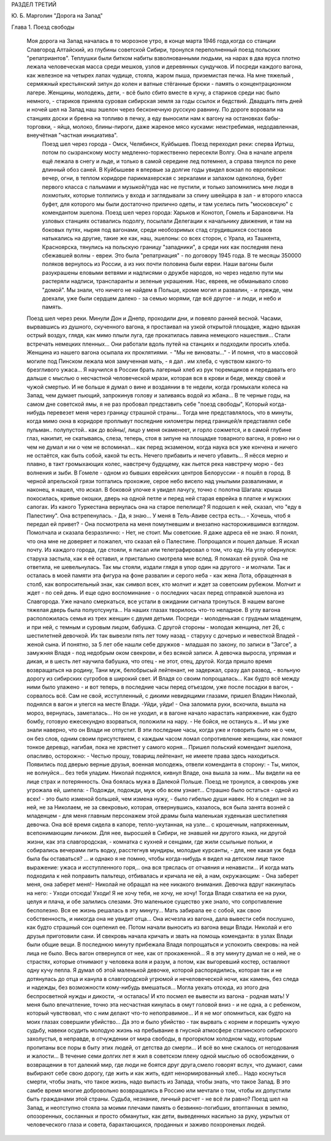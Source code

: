 РАЗДЕЛ ТРЕТИЙ

Ю. Б. Марголин "Дорога на Запад"

Глава 1.  Поезд свободы

     Моя дорога на Запад началась в то морозное утро, в конце марта 1946 года,когда со станции Славгород Алтайский, из глубины советской Сибири, тронулся переполненный поезд польских "репатриантов". Теплушки были битком набиты взволнованными людьми, на нарах в два яруса плотно лежала человеческая масса среди мешков, узлов и деревянных сундучков. И посреди каждого вагона, как железное на четырех лапах чудище, стояла, жаром пыша, приземистая печка. На мне тяжелый , сермяжный крестьянский зипун до колен и ватные стёганные брюки - память о концентрационном лагере. Женщины, молодежь, дети, - всё было сбито вместе в кучу, а стариков среди нас было немного, - стариков приняла суровая сибирская земля за годы ссылок и бедствий. Двадцать пять дней и ночей шел на Запад наш эшелон через бесконечную русскую равнину. По дороге воровали на станциях доски и бревна на топливо в печку, а еду выносили нам к вагону на остановках бабы-торговки, - яйца, молоко, блины-пироги, даже жареное мясо кусками: неистребимая, недодавленная, внеучётная "частная инициатива".
      Поезд шел через города - Омск, Челябинск, Куйбышев. Поезд переходил реки: сперва Иртыш, потом по сызранскому мосту медленно-торжественно пересекли Волгу. Она в начале апреля ещё лежала в снегу и льде, и только в самой середине лед потемнел, а справа тянулся по реке длинный обоз саней. В Куйбышеве я впервые за долгие годы увидел вокзал по европейски: вечер, огни, в теплом коридоре парикмахерская с зеркалами и запахом одеколона, буфет первого класса с пальмами и музыкой/туда нас не пустили, и только запомнились мне люди в лохмотьях, которые толпились у входа и заглядывали за спину швейцара в зал - и второго класса буфет, для которого мы были достаточно прилично одеты, и там уселись пить "московскую" с комендантом эшелона. Поезд шел через города: Харьков и Конотоп, Гомель и Барановичи. На узловых станциях оставались подолгу, посылали Делегации к начальнику движения, и там на боковых путях, ныряя под вагонами, среди необозримых стад сгрудившихся составов натыкались на другие, такие же как, наш, эшелоны: со всех сторон, с Урала, из Ташкента, Красноярска, тянулись на польскую границу "западники", а среди них как последняя пена сбежавшей волны - евреи. Это была "репатриация" - по договору 1945 года. В те месяцы 350000 поляков вернулось из России, а из них почти половина были евреи. Наши вагоны были разукрашены еловыми ветвями и надписями о дружбе народов, но через неделю пути мы растеряли надписи, транспаранты и зеленые украшения. Нас, евреев, не обманывало слово "домой". Мы знали, что ничего не найдем в Польше, кроме могил и развалин, - и прежде, чем доехали, уже были сердцем далеко - за семью морями, где всё другое - и люди, и небо и память.
     Поезд шел через реки. Минули Дон и Днепр, проходили дни, и повеяло ранней весной. Часами, вырвавшись из душного, скученного вагона, я простаивал на узкой открытой площадке, жадно вдыхая острый воздух, глядя, как мимо плыли луга, где прокатилась лавина немецкого нашествия... Стали встречать немецких пленных... Они работали вдоль путей на станциях и подходили просить хлеба. Женщина из нашего вагона осыпала их проклятиями. - "Мы не виноваты..." - И помня, что в массовой могиле под Пинском лежала моя замученная мать, - я дал . им хлеба, с чувством какого-то брезгливого ужаса... Я научился в России брать лагерный хлеб из рук тюремщиков и передавать его дальше с мыслью о несчастной человеческой мрази, которая вся в крови и беде, между своей и чужой смертью. И не больше я думал о вине и воздаянии в те недели, когда громыхали колеса на Запад, чем думает пьющий, запрокинув голову и заливаясь водой из жбана...
     В те черные годы, на самом дне советской ямы, я не раз пробовал представить себе "поезд свободы", Который когда-нибудь перевезет меня через границу страшной страны... Тогда мне представлялось, что в минуты, когда мимо окна в коридоре проплывут последние километры перед границей/я представлял себе пульман.. полупустой.. как до войны/, лицо у меня окаменеет, и горло сожмется, и в самой глубине глаз, накипит, не скатываясь, слеза, теперь, стоя в зипуне на площадке товарного вагона, я ровно ни о чем не думал и ни о чем не вспоминал... как перед экзаменом, когда наука вся уже кончена и ничего не остаётся, как быть собой, какой ты есть. Нечего прибавить и нечего убавить... Я нёсся мерно и плавно, в такт громыхающих колес, навстречу будущему, как льется река навстречу морю - без волнения и зыби.
     В Гомеле - одном из бывших еврейских центров Белоруссии - я пошёл в город. В черной апрельской грязи топтались прохожие, серое небо висело над унылыми развалинами, и наконец, я нашел, что искал. В боковой улочке я увидел лачугу, точно с полотна Шагала: крыша покосилась, кривые окошки, дверь на одной петле и перед ней старая еврейка в платке и мужских сапогах. Из какого Туркестана вернулась она на старое пепелище? Я подошел к ней, сказал, что "еду в Палестину". Она встрепенулась.
     - Да, я знаю... У меня в Тель-Авиве сестра есть...
     - Хочешь, чтоб я передал ей привет? -
     Она посмотрела на меня помутневшим и внезапно насторожившимся взглядом. Помолчала и сказала безразлично:
     - Нет, не стоит. Мы советские. Я даже адреса её не знаю. Я понял, что она мне не доверяет и пожалел, что сказал ей о Палестине. Попрощался и пошел дальше. Я искал почту. Из каждого города, где стояли, я писал или телеграфировал о том, что еду. На углу обернулся: старуха застыла, как я её оставил, и пристально смотрела мне вслед. Я помахал ей рукой. Она не ответила, не шевельнулась. Так мы стояли, издали глядя в упор один на другого - и молчали.
     Так и осталась в моей памяти эта фигура на фоне развалин и серого неба - как жена Лота, обращенная в столб, как вопросительный знак, как символ всех, кто молчит и ждет за советским рубежом. Молчит и ждет - по сей день.
     И еще одно воспоминание - о последних часах перед отправкой эшелона из Славгорода. Уже начало смеркаться, все устали в ожидании сигнала тронуться.
     В нашем вагоне тяжелая дверь была полуотсунута... На наших глазах творилось что-то неладное. В углу вагона расположилась семья из трех женщин с двумя детьми. Посреди - молоденькая с грудным младенцем, и при ней, с темным и суровым лицом, бабушка. С другой стороны - молодая женщина, лет 26, с шестилетней девочкой. Их так вывезли пять лет тому назад - старуху с дочерью и невесткой Владей - женой сына. И понятно, за 5 лет обе нашли себе дружков - младшая по закону, по записи в "3агсе", а замужняя Владя - под недобрым оком свекрови, и без всякой записи. А девочка выросла, упрямая и дикая, и в шесть лет научила бабушка, что отец - не этот, отец, другой. Когда пришло время возвращаться на родину, Тани муж, белобрысый лейтенант, не задержал, сразу дал развод, - вольную дорогу из сибирских сугробов в широкий свет. И Владя со своим попрощалась... Как будто всё между ними было улажено - и вот теперь, в последние часы перед отъездом, уже после посадки в вагон, - сорвалось всё.
     Сам не свой, исступленный, с дикими невидящими глазами, пришел Владин Николай, поднялся в вагон и улегся на месте Влади.
     -Уйди, уйди! -
     Она заломила руки, вскочила, вышла на мороз, вернулась, заметалась... Но он не уходил, и в вагоне начало нарастать напряжение, как будто бомбу, готовую ежесекундно взорваться, положили на нару.
     - Не бойся, не останусь я...
     И мы уже знали наверно, что он Влади не отпустит. В эти последние часы, когда уже и говорить было не о чем, он без слов, одним своим присутствием, с каждым часом ломал сопротивление женщины, как ломают тонкое деревцо, нагибая, пока не хрястнет у самого корня...
     Пришел польский комендант эшелона, опасливо, осторожно:
     - Честью прошу, товарищ лейтенант, не имеете права здесь находиться.
     Появились под дверью верные друзья, военная молодежь, отвели коменданта в сторону:
     - Ты, милок, не волнуйся... без тебя уладим. Николай поднялся, кивнул Владе, она вышла за ним... Мы видели на ее лице страх и потерянность. Она боялась мужа в Далекой Польше. Поезд не тронулся, а свекровь уже угрожала ей, шипела:
     - Подожди, подожди, муж обо всем узнает...
     Страшно было остаться - одной из всех! - это было изменой большей, чем измена нужу, - было гибелью души навек. Но я следил не за ней, не за Николаем, не за свекровью, которая, отвернувшись, казалось, вся была занята возней с младенцем - для меня главным персонажем этой драмы была маленькая худенькая шестилетняя девочка.
     Она всё время сидела в капоре, тепло-укутанная, на узле... с крошечным, напряженным, всепонимающим личиком. Для нее, выросшей в Сибири, не знавшей ни другого языка, ни другой жизни, как эта славгородская, - комнатка с кухней и сенцами, где жили ссыльные польки, и собирались вечерами пить водку, расстегнув мундиры, молодые курсанты, - для, нее какая уж беда была бы оставаться? ... и однако я не помню, чтобы когда-нибудь я видел на детском лице такое выражение: ужаса и исступленного горя,.. она вся тряслась от отчаяния и ненависти... И когда мать подходила к ней поправить пальтецо, отбивалась и кричала не ей, а нам, окружающим:
     - Она заберет меня, она заберет меня!-
     Николай не обращал на нее никакого внимания. Девочка вдруг накинулась на него:
     - Уходи отсюда! Уходи! Я не хочу тебя, не хочу, не хочу!
     Тогда Владя схватила ее на руки, целуя и плача, и обе залились слезами. Это маленькое существо уже знало, что сопротивление бесполезно. Вся ее жизнь решалась в эту минуту... Мать забирала ее с собой, как свою собственность, и никогда она не увидит отца... Она исчезла из вагона, дала вывести себя послушно, как будто страшный сон оцепенил ее. Потом начали выносить из вагона вещи Влади. Николай и его друзья приготовили сани. И свекровь начала кричать и звать на помощь коменданта: в узлах Влади были общие вещи. В последнюю минуту прибежала Владя попрощаться и успокоить свекровь: на ней лица не было. Весь вагон отвернулся от нее, как от прокаженной... Я в эту минуту думал не о ней, не о страстях, которые отнимают у человека воля и разум, а потом, как выгоревший костер, оставляют одну кучу пепла. Я думал об этой маленькой девочке, которой распорядились, которая так и не дотянулась до отца и канула в славгородской угрюмой и нечеловеческой ночи, как камень, без следа и надежды, без возможности кому-нибудь вмешаться...
     Могла уехать отсюда, из этого дна беспросветной нужды и дикости, -и осталась! И кто посмел ее вывести из вагона - родная мать! У меня было впечатление, точно эта несчастная кинулась в омут головой вниз - и не одна, а с ребенком, который чувствовал, что с ним делают что-то непоправимое... И я не мог опомниться, как будто на моих глазах совершили убийство... Да это и было убийство - так вырвать с корнем и порешить чужую судьбу, навеки осудить молодую жизнь на пребывание в гнусной атмосфере сталинского сибирского захолустья, в неправде, в отчуждении от мира свободы, в прогорклом холодном чаду, которым пропитаны все поры в быту этих людей, от детства до смерти... И всё во мне сжалось от негодования и жалости...
     В течение семи долгих лет я жил в советском плену одной мыслью об освобождении, о возвращении в тот далекий мир, где люди не боятся друг друга,смело говорят вслух, что думают, сами выбирают себе свою дорогу, где жить и как жить, едят ненормированный хлеб... Надо коснуться смерти, чтобы знать, что такое жизнь, надо выпасть из Запада, чтобы знать, что такое Запад. В это самбе время многие добровольно возвращались в Россию или мечтали о том, чтобы их допустили быть гражданами этой страны. Судьба, незнание, личный расчет - не всё ли равно? Поезд шел на Запад, и неотступно стояла за моими плечами память о безвинно-погибших, втоптанных в землю, опозоренных, сосланных и просто обманутых, как дети, выведенных насильно за руку, укрытых от человеческого глаза и совета, барахтающихся, проданных и заживо похороненых людей.
